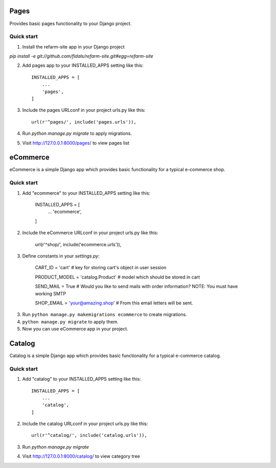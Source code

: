 .. image:: https://travis-ci.org/fidals/refarm-site.svg?branch=master
    :target: https://travis-ci.org/fidals/refarm-site


=====
Pages
=====

Provides basic pages functionality to your Django project.

Quick start
-----------


1. Install the refarm-site app in your Django project

`pip install -e git://github.com/fidals/refarm-site.git#egg=refarm-site`


2. Add pages app to your INSTALLED_APPS setting like this::

    INSTALLED_APPS = [
        ...
        'pages',
    ]

3. Include the pages URLconf in your project urls.py like this::

    url(r'^pages/', include('pages.urls')),

4. Run `python manage.py migrate` to apply migrations.

5. Visit http://127.0.0.1:8000/pages/ to view pages list


=====
eCommerce
=====

eCommerce is a simple Django app which provides basic functionality for a typical e-commerce shop.


Quick start
-----------

1. Add "ecommerce" to your INSTALLED_APPS setting like this:

    INSTALLED_APPS = [
        ...
        'ecommerce',
    ]

2. Include the eCommerce URLconf in your project urls.py like this:

    url(r'^shop/', include('ecommerce.urls')),

3. Define constants in your `settings.py`:

    CART_ID = 'cart' # key for storing cart's object in user session

    PRODUCT_MODEL = 'catalog.Product' # model which should be stored in cart

    SEND_MAIL = True # Would you like to send mails with order information? NOTE: You must have working SMTP

    SHOP_EMAIL = 'your@amazing.shop' # From this email letters will be sent.

3. Run ``python manage.py makemigrations ecommerce`` to create migrations.

4. ``python manage.py migrate`` to apply them.

5. Now you can use eCommerce app in your project.


=====
Catalog
=====

Catalog is a simple Django app which provides basic functionality for a typical e-commerce catalog.


Quick start
-----------

1. Add "catalog" to your INSTALLED_APPS setting like this::

    INSTALLED_APPS = [
        ...
        'catalog',
    ]

2. Include the catalog URLconf in your project urls.py like this::

    url(r'^catalog/', include('catalog.urls')),

3. Run `python manage.py migrate`

4. Visit http://127.0.0.1:8000/catalog/ to view category tree
